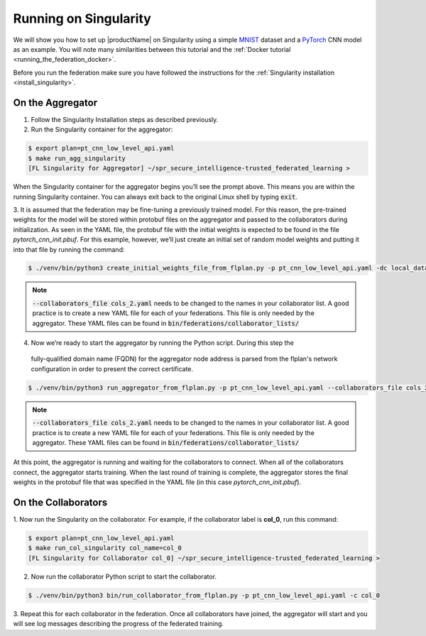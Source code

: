 .. # Copyright (C) 2020 Intel Corporation
.. # Licensed subject to the terms of the separately executed evaluation license agreement between Intel Corporation and you.

.. _running_the_federation_singularity:

Running on Singularity
######################

We will show you how to set up |productName| on
Singularity using a simple `MNIST <https://en.wikipedia.org/wiki/MNIST_database>`_
dataset and a `PyTorch <https://www.pytorch.org/>`_
CNN model as
an example. You will note many similarities between
this tutorial and the :ref:`Docker tutorial <running_the_federation_docker>`.

Before you run the federation make sure you have followed the
instructions for the :ref:`Singularity installation <install_singularity>`.

On the Aggregator
~~~~~~~~~~~~~~~~~

1.      Follow the Singularity Installation steps as described previously.

2.      Run the Singularity container for the aggregator:

.. code-block:: console

   $ export plan=pt_cnn_low_level_api.yaml
   $ make run_agg_singularity
   [FL Singularity for Aggregator] ~/spr_secure_intelligence-trusted_federated_learning >

When the Singularity container for the aggregator begins you’ll see the prompt above.
This means you are within the running Singularity container.
You can always exit back to the original Linux shell by typing :code:`exit`.

3.      It is assumed that the federation may be fine-tuning a previously
trained model. For this reason, the pre-trained weights for the model
will be stored within protobuf files on the aggregator and passed to the
collaborators during initialization. As seen in the YAML file, the protobuf
file with the initial weights is expected to be found in the file
*pytorch_cnn_init.pbuf*. For this example, however, we’ll just create an
initial set of random model weights and putting it into that file by
running the command:

.. code-block:: console

   $ ./venv/bin/python3 create_initial_weights_file_from_flplan.py -p pt_cnn_low_level_api.yaml -dc local_data_config.yaml --collaborators_file cols_2.yaml

.. note::

    :code:`--collaborators_file cols_2.yaml` needs to be changed to the names in your collaborator list.
    A good practice is to create a new YAML file for each of your federations. This file is only needed by the aggregator.
    These YAML files can be found in :code:`bin/federations/collaborator_lists/`


4.      Now we’re ready to start the aggregator by running the Python script. During this step the
   fully-qualified domain name (FQDN) for the aggregator node address
   is parsed from the flplan's network configuration in order to present the correct certificate.

.. code-block:: console

   $ ./venv/bin/python3 run_aggregator_from_flplan.py -p pt_cnn_low_level_api.yaml --collaborators_file cols_2.yaml

.. note::

    :code:`--collaborators_file cols_2.yaml` needs to be changed to the names in your collaborator list.
    A good practice is to create a new YAML file for each of your federations. This file is only needed by the aggregator.
    These YAML files can be found in :code:`bin/federations/collaborator_lists/`

At this point, the aggregator
is running and waiting for the collaborators to connect. When all of the
collaborators connect, the aggregator starts training. When the last round
of training is complete, the aggregator stores the final weights in the
protobuf file that was specified in the YAML file
(in this case *pytorch_cnn_init.pbuf*).

On the Collaborators
~~~~~~~~~~~~~~~~~~~~

1.      Now run the Singularity on the collaborator. For example, if the collaborator
label is **col_0**, run this command:

.. code-block:: console

   $ export plan=pt_cnn_low_level_api.yaml
   $ make run_col_singularity col_name=col_0
   [FL Singularity for Collaborator col_0] ~/spr_secure_intelligence-trusted_federated_learning >


2.      Now run the collaborator Python script to start the collaborator.

.. code-block:: console

   $ ./venv/bin/python3 bin/run_collaborator_from_flplan.py -p pt_cnn_low_level_api.yaml -c col_0

3.      Repeat this for each collaborator in the federation. Once all
collaborators have joined, the aggregator will start and
you will see log messages describing the progress of the federated training.
